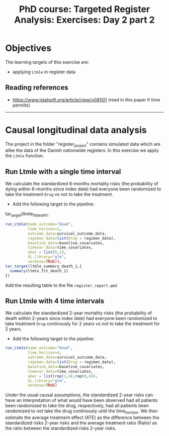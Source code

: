 #+TITLE: PhD course: Targeted Register Analysis: Exercises: Day 2 part 2

* Objectives

The learning targets of this exercise are:

- applying =Ltmle= in register data

** Reading references  
  
- https://www.jstatsoft.org/article/view/v081i01 (read in this paper if time permits)

----------------------------------------------------------------------

* Causal longitudinal data analysis

The project in the folder "register_project" contains simulated data
which are alike the data of the Danish nationwide registers. In this
exercise we apply the =Ltmle= function.

** Run Ltmle with a single time interval

We calculate the standardized 6-months mortality risks (the
probability of dying within 6-months since index date) had everyone
been randomized to take the treatment =Drug= vs not to take the treatment.

- Add the following target to the pipeline:

tar_target(ltmle_fit_death_1,
#+BEGIN_SRC R  :results output raw  :exports code  :session *R* :cache yes
run_Ltmle(name_outcome="Dead",
          time_horizon=1,
          outcome_data=survival_outcome_data,
          regimen_data=list(Drug = regimen_data),
          baseline_data=baseline_covariates,
          timevar_data=time_covariates,
          abar = list(0,1),
          SL.library="glm",
          verbose=TRUE)),
tar_target(ltmle_summary_death_1,{
  summary(ltmle_fit_death_1)
})
#+END_SRC

Add the resulting table to the file =register_report.qmd=

** Run Ltmle with 4 time intervals

We calculate the standardized 2-year mortality risks (the probability
of death within 2-years since index date) had everyone been randomized
to take treatment =Drug= continously for 2 years vs not to take the
treatment for 2 years.

- Add the following target to the pipeline:

#+BEGIN_SRC R  :results output raw  :exports code  :session *R* :cache yes  
run_Ltmle(name_outcome="Dead",
          time_horizon=4,
          outcome_data=survival_outcome_data,
          regimen_data=list(Drug = regimen_data),
          baseline_data=baseline_covariates,
          timevar_data=time_covariates,
          abar = list(rep(1,4),rep(0,4)),
          SL.library="glm",
          verbose=TRUE)
#+END_SRC

Under the usual causal assumptions, the standardized 2-year risks can
have an interpretation of what would have been observed had all
patients been randomized to take the drug, respectively, had all
patients been randomized to not take the drug continously until the
time_horizon. We then estimate the average treatment effect (ATE) as
the difference between the standardized risks 2-year risks and the
average treatment ratio (Ratio) as the ratio between the standardized
risks 2-year risks.
